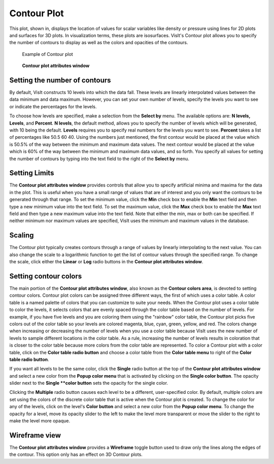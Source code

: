 Contour Plot
~~~~~~~~~~~~

This plot, shown in, displays the location of values for scalar variables
like density or pressure using lines for 2D plots and surfaces for 3D plots.
In visualization terms, these plots are isosurfaces. VisIt's Contour plot
allows you to specify the number of contours to display as well as the
colors and opacities of the contours.

.. _contourplot:

.. figure:: ../images/contourplot.png

   Example of Contour plot

.. _contourwindow:

.. figure:: ../images/contourwindow.png

   **Contour plot attributes window**

Setting the number of contours
""""""""""""""""""""""""""""""

By default, VisIt constructs 10 levels into which the data fall. These
levels are linearly interpolated values between the data minimum and data
maximum. However, you can set your own number of levels, specify the
levels you want to see or indicate the percentages for the levels.

To choose how levels are specified, make a selection from the **Select by**
menu. The available options are: **N levels, Levels**, and **Percent**.
**N levels**, the default method, allows you to specify the number of
levels which will be generated, with 10 being the default.  **Levels**
requires you to specify real numbers for the levels you want to see.
**Percent** takes a list of percentages like 50.5 60 40. Using the
numbers just mentioned, the first contour would be placed at the value
which is 50.5% of the way between the minimum and maximum data values.
The next contour would be placed at the value which is 60% of the way
between the minimum and maximum data values, and so forth. You specify
all values for setting the number of contours by typing into the text
field to the right of the **Select by** menu.

Setting Limits
""""""""""""""

The **Contour plot attributes window** provides controls that allow you
to specify artificial minima and maxima for the data in the plot. This is
useful when you have a small range of values that are of interest and you
only want the contours to be generated through that range. To set the minimum
value, click the **Min** check box to enable the **Min** text field and then
type a new minimum value into the text field. To set the maximum value, click
the **Max** check box to enable the **Max** text field and then type a new
maximum value into the text field. Note that either the min, max or both can
be specified. If neither minimum nor maximum values are specified, VisIt
uses the minimum and maximum values in the database.  

Scaling
"""""""

The Contour plot typically creates contours through a range of values by
linearly interpolating to the next value. You can also change the scale to
a logarithmic function to get the list of contour values through the specified
range. To change the scale, click either the **Linear** or **Log**
radio buttons in the **Contour plot attributes window**.

Setting contour colors
""""""""""""""""""""""

The main portion of the **Contour plot attributes window**, also known as the
**Contour colors area**, is devoted to setting contour colors. Contour plot
colors can be assigned three different ways, the first of which uses a color
table. A color table is a named palette of colors that you can customize to
suite your needs. When the Contour plot uses a color table to color the levels,
it selects colors that are evenly spaced through the color table based on the
number of levels. For example, if you have five levels and you are coloring
them using the "rainbow" color table, the Contour plot picks five colors out
of the color table so your levels are colored magenta, blue, cyan, green,
yellow, and red. The colors change when increasing or decreasing the number of
levels when you use a color table because VisIt uses the new number of levels
to sample different locations in the color table. As a rule, increasing the
number of levels results in coloration that is closer to the color table
because more colors from the color table are represented. To color a Contour
plot with a color table, click on the **Color table radio button** and choose
a color table from the **Color table menu** to right of the
**Color table radio button**.

If you want all levels to be the same color, click the **Single** radio button
at the top of the **Contour plot attributes window** and select a new color from
the **Popup color menu** that is activated by clicking on the
**Single color button**. The opacity slider next to the **Single **color button**
sets the opacity for the single color.

Clicking the **Multiple** radio button causes each level to be a different,
user-specified color. By default, multiple colors are set using the colors of the
discrete color table that is active when the Contour plot is created. To change
the color for any of the levels, click on the level's **Color button** and select
a new color from the **Popup color menu**. To change the opacity for a level,
move its opacity slider to the left to make the level more transparent or move
the slider to the right to make the level more opaque.  

Wireframe view
""""""""""""""

The **Contour plot attributes window** provides a **Wireframe** toggle button
used to draw only the lines along the edges of the contour. This option only
has an effect on 3D Contour plots.
